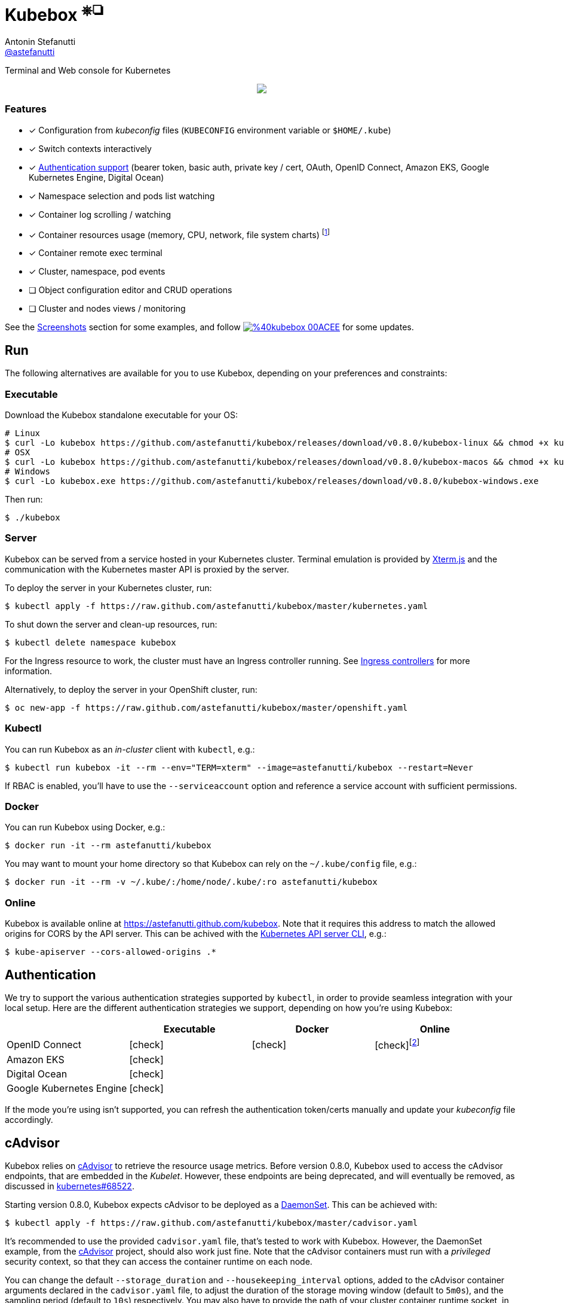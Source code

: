 = Kubebox [small]#^⎈❏^#
Antonin Stefanutti <https://github.com/astefanutti[@astefanutti]>
// Meta
:description: Terminal and Web console for Kubernetes
// Settings
:idprefix:
:idseparator: -
:experimental:
// Aliases
ifdef::env-github[]
:note-caption: :information_source:
:icon-check: :heavy_check_mark:
:icon-edit: :pencil2:
endif::[]
ifndef::env-github[]
:icons: font
:icon-check: icon:check[]
:icon-edit: icon:pencil[fw]
endif::[]
// URIs
:uri-kubebox-download: https://github.com/astefanutti/kubebox/releases/download/v0.8.0
:uri-kubebox-twitter: https://twitter.com/kubebox
:uri-kube-apiserver: https://kubernetes.io/docs/admin/kube-apiserver/
:uri-ingress-controllers: https://kubernetes.io/docs/concepts/services-networking/ingress/#ingress-controllers
:uri-service-account: https://kubernetes.io/docs/tasks/configure-pod-container/configure-service-account/
:uri-xterm-js: https://github.com/xtermjs/xterm.js
:uri-cadvisor: https://github.com/google/cadvisor

{description}

// image::./docs/kubebox.png[kubebox, align="center"]
++++
<p align="center">
  <a href="https://astefanutti.github.io/kubebox/kubebox.png">
    <img align="center" src="https://astefanutti.github.io/kubebox/kubebox.png">
  </a>
</p>
++++

=== Features

* [x] Configuration from _kubeconfig_ files (`KUBECONFIG` environment variable or `$HOME/.kube`)
* [x] Switch contexts interactively
* [x] <<authentication,Authentication support>> (bearer token, basic auth, private key / cert, OAuth, OpenID Connect, Amazon EKS, Google Kubernetes Engine, Digital Ocean)
* [x] Namespace selection and pods list watching
* [x] Container log scrolling / watching
* [x] Container resources usage (memory, CPU, network, file system charts) footnote:[Requires {uri-cadvisor}[cAdvisor] to be deployed as a DaemonSet. See the <<cAdvisor>> section for more details.]
* [x] Container remote exec terminal
* [x] Cluster, namespace, pod events
* [ ] Object configuration editor and CRUD operations
* [ ] Cluster and nodes views / monitoring

See the <<Screenshots>> section for some examples, and follow image:https://img.shields.io/badge/%40kubebox-00ACEE.svg?&logo=twitter&colorA=555&logoColor=fff[link={uri-kubebox-twitter}] for some updates.

== Run

The following alternatives are available for you to use Kubebox, depending on your preferences and constraints:

=== Executable

Download the Kubebox standalone executable for your OS:

--
[source,shell,subs=attributes+]
# Linux
$ curl -Lo kubebox {uri-kubebox-download}/kubebox-linux && chmod +x kubebox
# OSX
$ curl -Lo kubebox {uri-kubebox-download}/kubebox-macos && chmod +x kubebox
# Windows
$ curl -Lo kubebox.exe {uri-kubebox-download}/kubebox-windows.exe
--

Then run:
```sh
$ ./kubebox
```

=== Server

Kubebox can be served from a service hosted in your Kubernetes cluster.
Terminal emulation is provided by {uri-xterm-js}[Xterm.js] and the communication with the Kubernetes master API is proxied by the server.

To deploy the server in your Kubernetes cluster, run:

```sh
$ kubectl apply -f https://raw.github.com/astefanutti/kubebox/master/kubernetes.yaml
```

To shut down the server and clean-up resources, run:
```sh
$ kubectl delete namespace kubebox
```

For the Ingress resource to work, the cluster must have an Ingress controller running.
See {uri-ingress-controllers}[Ingress controllers] for more information.

Alternatively, to deploy the server in your OpenShift cluster, run:

```sh
$ oc new-app -f https://raw.github.com/astefanutti/kubebox/master/openshift.yaml
```

=== Kubectl

You can run Kubebox as an _in-cluster_ client with `kubectl`, e.g.:

```sh
$ kubectl run kubebox -it --rm --env="TERM=xterm" --image=astefanutti/kubebox --restart=Never
```

If RBAC is enabled, you'll have to use the `--serviceaccount` option and reference a service account with sufficient permissions.

=== Docker

You can run Kubebox using Docker, e.g.:

```sh
$ docker run -it --rm astefanutti/kubebox
```

You may want to mount your home directory so that Kubebox can rely on the `~/.kube/config` file, e.g.:

```sh
$ docker run -it --rm -v ~/.kube/:/home/node/.kube/:ro astefanutti/kubebox
```

=== Online

Kubebox is available online at https://astefanutti.github.com/kubebox.
Note that it requires this address to match the allowed origins for CORS by the API server.
This can be achived with the {uri-kube-apiserver}[Kubernetes API server CLI], e.g.:

```sh
$ kube-apiserver --cors-allowed-origins .*
```

== Authentication

We try to support the various authentication strategies supported by `kubectl`, in order to provide seamless integration with your local setup. Here are the different authentication strategies we support, depending on how you're using Kubebox:

[cols="<,^,^,^",options="header"]
|===
||Executable|Docker|Online

|OpenID Connect
|{icon-check}
|{icon-check}
|{icon-check}footnote:[Custom IDP certificate authority files are not supported in Web versions.]

|Amazon EKS|
{icon-check}
|
|

|Digital Ocean
|{icon-check}
|
|

|Google Kubernetes Engine|
{icon-check}
|
|
|===

If the mode you're using isn't supported, you can refresh the authentication token/certs manually and update your _kubeconfig_ file accordingly.

== cAdvisor

Kubebox relies on {uri-cadvisor}[cAdvisor] to retrieve the resource usage metrics.
Before version 0.8.0, Kubebox used to access the cAdvisor endpoints, that are embedded in the _Kubelet_. However, these endpoints are being deprecated, and will eventually be removed, as discussed in https://github.com/kubernetes/kubernetes/issues/68522[kubernetes#68522].

Starting version 0.8.0, Kubebox expects cAdvisor to be deployed as a https://kubernetes.io/docs/concepts/workloads/controllers/daemonset/[DaemonSet].
This can be achieved with:

```sh
$ kubectl apply -f https://raw.github.com/astefanutti/kubebox/master/cadvisor.yaml
```

It's recommended to use the provided `cadvisor.yaml` file, that's tested to work with Kubebox.
However, the DaemonSet example, from the {uri-cadvisor}[cAdvisor] project, should also work just fine.
Note that the cAdvisor containers must run with a _privileged_ security context, so that they can access the container runtime on each node.

You can change the default `--storage_duration` and `--housekeeping_interval` options, added to the cAdvisor container arguments declared in the `cadvisor.yaml` file, to adjust the duration of the storage moving window (default to `5m0s`), and the sampling period (default to `10s`) respectively.
You may also have to provide the path of your cluster container runtime socket, in case it's not following the usual convention.

== Hotkeys

[cols="1v,2v"]
|===
|Keybinding |Description

2+^.e|General

|kbd:[l], kbd:[Ctrl+l]
|Login

|kbd:[n]
|Change current namespace

|[kbd:[Shift]\+]kbd:[←], kbd:[→] +
[kbd:[Alt]+]kbd:[1], ..., kbd:[9]
|Navigate screens +
(use kbd:[Shift] or kbd:[Alt] inside exec terminal)

|kbd:[Tab], kbd:[Shift+Tab]
|Change focus within the active tab

|kbd:[↑], kbd:[↓]
|Navigate list / form / log

|kbd:[PgUp], kbd:[PgDn]
|Move one page up / down

|kbd:[Enter]
|Select item / submit form

|kbd:[Esc]
|Close modal window / cancel form

|kbd:[Ctrl+z]
|Close current tab

|kbd:[q], kbd:[Ctrl+q]
|Exit footnoteref:[online keys, Not available in Web versions.]

2+^.e|Login

|kbd:[←], kbd:[→]
|Navigate Kube configurations

2+^.e|Pods

|kbd:[Enter]
|Select pod / cycle containers

|kbd:[r]
|Remote shell into container

|kbd:[m]
|Memory usage

|kbd:[c]
|CPU usage

|kbd:[t]
|Network usage

|kbd:[f]
|File system usage

|kbd:[e]
|Open pod events tab

|kbd:[Shift+e]
|Open namespace events tab

|kbd:[Ctrl+e]
|Open cluster events tab

|===

== FAQ

* *_Resources usage metrics are unavailable!_*
+
** Starting version 0.8.0, Kubebox expects {uri-cadvisor}[cAdvisor] to be deployed as a DaemonSet. See the <<cAdvisor>> section for more details;

** The metrics are retrieved from the REST API, of the cAdvisor pod running on the same node as the container for which the metrics are being requested. That REST API is accessed via the API server proxy, which requires proper RBAC permission, e.g.:
+
[source,shell]
----
# Permission to list the cAdvisor pods (selected using the `spec.nodeName` field selector)
$ kubectl auth can-i list pods -n cadvisor
yes
# Permission to proxy the selected cAdvisor pod, to call its REST API
$ kubectl auth can-i get pod --subresource proxy -n cadvisor
yes
----

== Development

```sh
$ git clone https://github.com/astefanutti/kubebox.git
$ cd kubebox
$ npm install
$ node index.js
```

== Screenshots

Cluster events:
++++
<p align="center">
  <a href="https://astefanutti.github.io/kubebox/events.png">
    <img align="center" src="https://astefanutti.github.io/kubebox/events.png">
  </a>
</p>
++++

Shell into a container:
++++
<p align="center">
  <a href="https://astefanutti.github.io/kubebox/exec.png">
    <img align="center" src="https://astefanutti.github.io/kubebox/exec.png">
  </a>
</p>
++++

Terminal theme support:
++++
<p align="center">
  <a href="https://astefanutti.github.io/kubebox/theme.png">
    <img align="center" src="https://astefanutti.github.io/kubebox/theme.png">
  </a>
</p>
++++

Web browser version:
++++
<p align="center">
  <a href="https://astefanutti.github.io/kubebox/web.png">
    <img align="center" src="https://astefanutti.github.io/kubebox/web.png">
  </a>
</p>
++++
